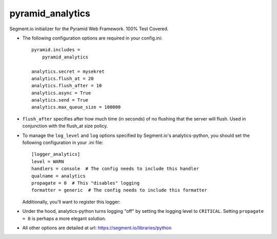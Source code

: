 pyramid_analytics
=================

Segment.io initializer for the Pyramid Web Framework. 100% Test Covered.

- The following configuration options are required in your config.ini::

    pyramid.includes =
        pyramid_analytics

    analytics.secret = mysekret
    analytics.flush_at = 20
    analytics.flush_after = 10
    analytics.async = True
    analytics.send = True
    analytics.max_queue_size = 100000
  
- ``flush_after`` specifies after how much time (in seconds) of no flushing 
  that the server will flush. Used in conjunction with the flush_at size 
  policy.

- To manage the ``log_level`` and ``log`` options specified by Segment.io's
  analytics-python, you should set the following configuration in your .ini
  file::

    [logger_analytics]
    level = WARN
    handlers = console  # The config needs to include this handler
    qualname = analytics
    propagate = 0  # This "disables" logging
    formatter = generic  # The config needs to include this formatter  

  Additionally, you'll want to register this logger:

- Under the hood, analytics-python turns logging "off" by setting the logging
  level to ``CRITICAL``. Setting ``propagate = 0`` is perhaps a more elegant
  solution.
  
- All other options are detailed at url: https://segment.io/libraries/python
